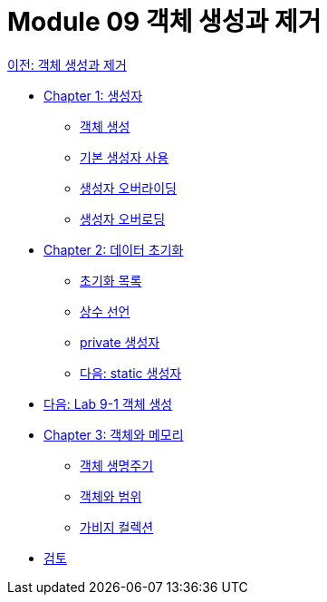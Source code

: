 = Module 09 객체 생성과 제거

link:./01_object_creation_destroy.adoc[이전: 객체 생성과 제거]

* link:./02_constructor.adoc[Chapter 1: 생성자]
** link:./03_object_creation.adoc[객체 생성]
** link:./04_using_default_constructor.adoc[기본 생성자 사용]
** link:./05_defailt_constructor_overloading.adoc[생성자 오버라이딩]
** link:./06_constructor_overloadng.adoc[생성자 오버로딩]
* link:./07_initiate_data.adoc[Chapter 2: 데이터 초기화]
** link:./08_initializer_list.adoc[초기화 목록]
** link:./09_declare_constant.adoc[상수 선언]
** link:./10_private_constructor.adoc[private 생성자]
** link:./11_static_constructor.adoc[다음: static 생성자]
* link:./12_lab_9-1.adoc[다음: Lab 9-1 객체 생성]
* link:./13_object_and_memory.adoc[Chapter 3: 객체와 메모리]
** link:./14_object_lifecycle.adoc[객체 생명주기]
** link:./15_object_and_scope.adoc[객체와 범위]
** link:./16_garbage_collection.adoc[가비지 컬렉션]
* link:./17_review.adoc[검토]